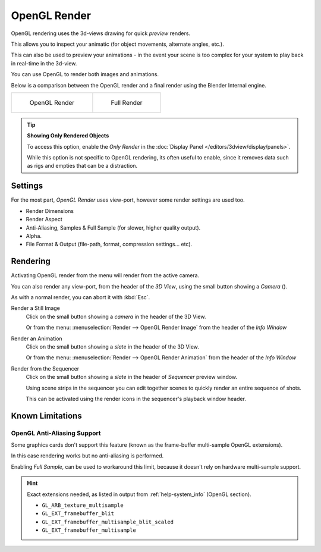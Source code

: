 
.. |render-button| image:: /images/icons_render.png
   :width: 50px

*************
OpenGL Render
*************

OpenGL rendering uses the 3d-views drawing for quick *preview* renders.

This allows you to inspect your animatic
(for object movements, alternate angles, etc.).

This can also be used to preview your animations -
in the event your scene is too complex for your system to play back in real-time in the 3d-view.

You can use OpenGL to render both images and animations.

Below is a comparison between the OpenGL render and a final render using
the Blender Internal engine.

.. list-table::

   * - .. figure:: /images/OpenGL_rendered.jpg
          :width: 300px

          OpenGL Render

     - .. figure:: /images/Full_render.jpg
          :width: 300px

          Full Render

.. tip::

   **Showing Only Rendered Objects**

   To access this option, enable the *Only Render* in the :doc:`Display Panel </editors/3dview/display/panels>`.

   While this option is not specific to OpenGL rendering, its often useful to enable,
   since it removes data such as rigs and empties that can be a distraction.


Settings
========

For the most part, *OpenGL Render* uses view-port,
however some render settings are used too.

- Render Dimensions
- Render Aspect
- Anti-Aliasing, Samples & Full Sample (for slower, higher quality output).
- Alpha.
- File Format & Output (file-path, format, compression settings... etc).


Rendering
=========

Activating OpenGL render from the menu will render from the active camera.

You can also render any view-port, from the header of the *3D View*,
using the small button showing a *Camera* (|render-button|).

As with a normal render, you can abort it with :kbd:`Esc`.

Render a Still Image
   Click on the small button showing a *camera* in the header of the 3D View.

   Or from the menu: :menuselection:`Render --> OpenGL Render Image`
   from the header of the *Info Window*
Render an Animation
   Click on the small button showing a *slate* in the header of the 3D View.

   Or from the menu: :menuselection:`Render --> OpenGL Render Animation`
   from the header of the *Info Window*
Render from the Sequencer
   Click on the small button showing a *slate* in the header of *Sequencer* preview window.

   Using scene strips in the sequencer you can edit together scenes to quickly render an entire sequence of shots.

   This can be activated using the render icons in the sequencer's playback window header.


Known Limitations
=================


OpenGL Anti-Aliasing Support
----------------------------

Some graphics cards don't support this feature
(known as the frame-buffer multi-sample OpenGL extensions).

In this case rendering works but no anti-aliasing is performed.

Enabling *Full Sample*, can be used to workaround this limit,
because it doesn't rely on hardware multi-sample support.

.. hint::

   Exact extensions needed, as listed in output from :ref:`help-system_info` (OpenGL section).

   - ``GL_ARB_texture_multisample``
   - ``GL_EXT_framebuffer_blit``
   - ``GL_EXT_framebuffer_multisample_blit_scaled``
   - ``GL_EXT_framebuffer_multisample``
